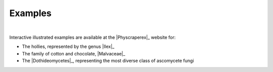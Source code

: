 Examples
===========

|

Interactive illustrated examples are available at the |Physcraperex|_ 
website for:

- The hollies, represented by the genus |Ilex|_
- The family of cotton and chocolate, |Malvaceae|_
- The |Dothideomycetes|_, representing the most diverse class of ascomycete fungi
